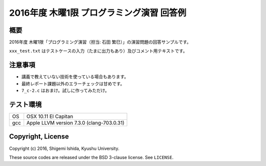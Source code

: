 .. -*- coding: utf-8; -*-

============================================
 2016年度 木曜1限 プログラミング演習 回答例
============================================

概要
====

2016年度 木曜1限「プログラミング演習（担当: 石田 繁巳）」の演習問題の回答サンプルです。

``xxx_test.txt`` はテストケースの入力（たまに出力もあり）及びコメント用テキストです。

注意事項
========

* 講義で教えていない技術を使っている場合もあります。
* 最終レポート課題以外のエラーチェックは甘めです。
* ``7_c-2.c`` はおまけ。試しに作ってみただけ。

テスト環境
==========

======  ===========================================
OS      OSX 10.11 El Capitan
gcc     Apple LLVM version 7.3.0 (clang-703.0.31)
======  ===========================================

Copyright, License
==================

Copyright (c) 2016, Shigemi Ishida, Kyushu University.

These source codes are released under the BSD 3-clause license.
See ``LICENSE``.
